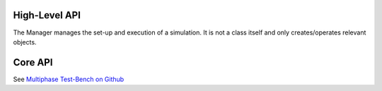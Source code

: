 High-Level API
==============

The Manager manages the set-up and execution of a simulation.
It is not a class itself and only creates/operates relevant objects.

    .. automodule:: Manager
        :members:





..
    .. autofunction:: Manager.createGeometry

    .. autofunction:: Manager.defineBoundaryCondition

    .. autofunction:: Manager.createMesh



Core API
========

See `Multiphase Test-Bench on Github <https://github.com/fjaschmoneit/multiphase-test-bench>`_

